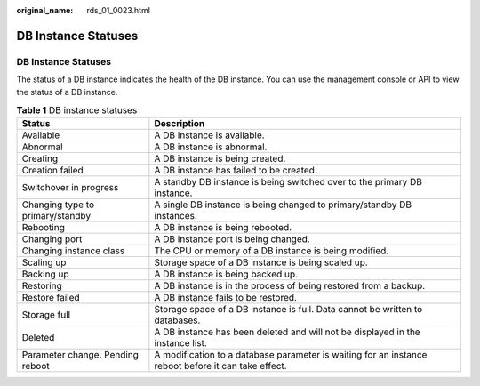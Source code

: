 :original_name: rds_01_0023.html

.. _rds_01_0023:

DB Instance Statuses
====================


DB Instance Statuses
--------------------

The status of a DB instance indicates the health of the DB instance. You can use the management console or API to view the status of a DB instance.

.. table:: **Table 1** DB instance statuses

   +----------------------------------+-----------------------------------------------------------------------------------------------------+
   | Status                           | Description                                                                                         |
   +==================================+=====================================================================================================+
   | Available                        | A DB instance is available.                                                                         |
   +----------------------------------+-----------------------------------------------------------------------------------------------------+
   | Abnormal                         | A DB instance is abnormal.                                                                          |
   +----------------------------------+-----------------------------------------------------------------------------------------------------+
   | Creating                         | A DB instance is being created.                                                                     |
   +----------------------------------+-----------------------------------------------------------------------------------------------------+
   | Creation failed                  | A DB instance has failed to be created.                                                             |
   +----------------------------------+-----------------------------------------------------------------------------------------------------+
   | Switchover in progress           | A standby DB instance is being switched over to the primary DB instance.                            |
   +----------------------------------+-----------------------------------------------------------------------------------------------------+
   | Changing type to primary/standby | A single DB instance is being changed to primary/standby DB instances.                              |
   +----------------------------------+-----------------------------------------------------------------------------------------------------+
   | Rebooting                        | A DB instance is being rebooted.                                                                    |
   +----------------------------------+-----------------------------------------------------------------------------------------------------+
   | Changing port                    | A DB instance port is being changed.                                                                |
   +----------------------------------+-----------------------------------------------------------------------------------------------------+
   | Changing instance class          | The CPU or memory of a DB instance is being modified.                                               |
   +----------------------------------+-----------------------------------------------------------------------------------------------------+
   | Scaling up                       | Storage space of a DB instance is being scaled up.                                                  |
   +----------------------------------+-----------------------------------------------------------------------------------------------------+
   | Backing up                       | A DB instance is being backed up.                                                                   |
   +----------------------------------+-----------------------------------------------------------------------------------------------------+
   | Restoring                        | A DB instance is in the process of being restored from a backup.                                    |
   +----------------------------------+-----------------------------------------------------------------------------------------------------+
   | Restore failed                   | A DB instance fails to be restored.                                                                 |
   +----------------------------------+-----------------------------------------------------------------------------------------------------+
   | Storage full                     | Storage space of a DB instance is full. Data cannot be written to databases.                        |
   +----------------------------------+-----------------------------------------------------------------------------------------------------+
   | Deleted                          | A DB instance has been deleted and will not be displayed in the instance list.                      |
   +----------------------------------+-----------------------------------------------------------------------------------------------------+
   | Parameter change. Pending reboot | A modification to a database parameter is waiting for an instance reboot before it can take effect. |
   +----------------------------------+-----------------------------------------------------------------------------------------------------+
